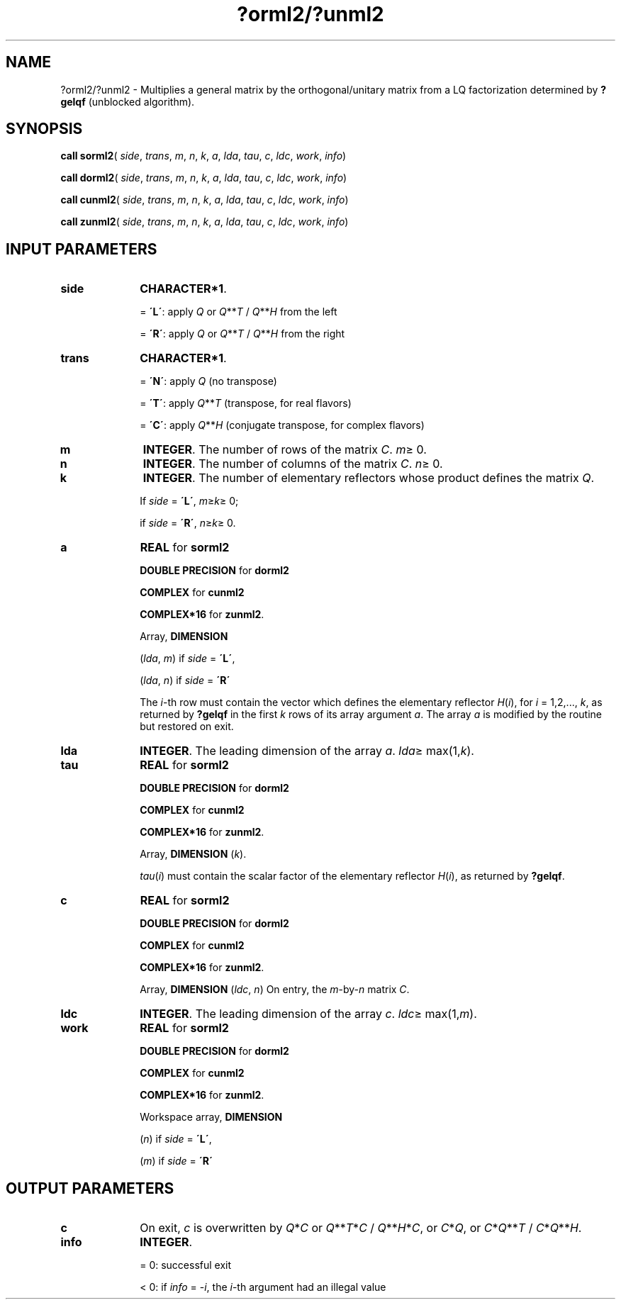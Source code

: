 .\" Copyright (c) 2002 \- 2008 Intel Corporation
.\" All rights reserved.
.\"
.TH ?orml2/?unml2 3 "Intel Corporation" "Copyright(C) 2002 \- 2008" "Intel(R) Math Kernel Library"
.SH NAME
?orml2/?unml2 \- Multiplies a general matrix by the orthogonal/unitary matrix from a LQ factorization determined by \fB?gelqf\fR (unblocked algorithm).
.SH SYNOPSIS
.PP
\fBcall sorml2\fR( \fIside\fR, \fItrans\fR, \fIm\fR, \fIn\fR, \fIk\fR, \fIa\fR, \fIlda\fR, \fItau\fR, \fIc\fR, \fIldc\fR, \fIwork\fR, \fIinfo\fR)
.PP
\fBcall dorml2\fR( \fIside\fR, \fItrans\fR, \fIm\fR, \fIn\fR, \fIk\fR, \fIa\fR, \fIlda\fR, \fItau\fR, \fIc\fR, \fIldc\fR, \fIwork\fR, \fIinfo\fR)
.PP
\fBcall cunml2\fR( \fIside\fR, \fItrans\fR, \fIm\fR, \fIn\fR, \fIk\fR, \fIa\fR, \fIlda\fR, \fItau\fR, \fIc\fR, \fIldc\fR, \fIwork\fR, \fIinfo\fR)
.PP
\fBcall zunml2\fR( \fIside\fR, \fItrans\fR, \fIm\fR, \fIn\fR, \fIk\fR, \fIa\fR, \fIlda\fR, \fItau\fR, \fIc\fR, \fIldc\fR, \fIwork\fR, \fIinfo\fR)
.SH INPUT PARAMETERS

.TP 10
\fBside\fR
.NL
\fBCHARACTER*1\fR. 
.IP
= \fB\'L\'\fR: apply \fIQ\fR or \fIQ\fR**\fIT\fR / \fIQ\fR**\fIH\fR from the left
.IP
= \fB\'R\'\fR: apply \fIQ\fR or \fIQ\fR**\fIT\fR / \fIQ\fR**\fIH\fR from the right
.TP 10
\fBtrans\fR
.NL
\fBCHARACTER*1\fR. 
.IP
= \fB\'N\'\fR: apply \fIQ\fR  (no transpose) 
.IP
= \fB\'T\'\fR: apply \fIQ\fR**\fIT\fR (transpose, for real flavors) 
.IP
= \fB\'C\'\fR: apply \fIQ\fR**\fIH\fR (conjugate transpose, for complex flavors)
.TP 10
\fBm\fR
.NL
\fBINTEGER\fR. The number of rows of the matrix \fIC\fR. \fIm\fR\(>= 0.
.TP 10
\fBn\fR
.NL
\fBINTEGER\fR. The number of columns of the matrix \fIC\fR. \fIn\fR\(>= 0.
.TP 10
\fBk\fR
.NL
\fBINTEGER\fR. The number of elementary reflectors whose product defines the matrix \fIQ\fR. 
.IP
If \fIside\fR = \fB\'L\'\fR, \fIm\fR\(>=\fIk\fR\(>= 0; 
.IP
if \fIside\fR = \fB\'R\'\fR, \fIn\fR\(>=\fIk\fR\(>= 0.
.TP 10
\fBa\fR
.NL
\fBREAL\fR for \fBsorml2\fR
.IP
\fBDOUBLE PRECISION\fR for \fBdorml2\fR
.IP
\fBCOMPLEX\fR for \fBcunml2\fR
.IP
\fBCOMPLEX*16\fR for \fBzunml2\fR.
.IP
Array, \fBDIMENSION\fR
.IP
(\fIlda\fR, \fIm\fR) if \fIside\fR = \fB\'L\'\fR, 
.IP
(\fIlda\fR, \fIn\fR) if \fIside\fR = \fB\'R\'\fR
.IP
The \fIi\fR-th row must contain the vector which defines the elementary reflector \fIH\fR(\fIi\fR), for \fIi\fR = 1,2,..., \fIk\fR, as returned by \fB?gelqf\fR in the first \fIk\fR rows of its array argument \fIa\fR. The array \fIa\fR is modified by the routine but restored on exit.
.TP 10
\fBlda\fR
.NL
\fBINTEGER\fR. The leading dimension of the array \fIa\fR. \fIlda\fR\(>= max(1,\fIk\fR).
.TP 10
\fBtau\fR
.NL
\fBREAL\fR for \fBsorml2\fR
.IP
\fBDOUBLE PRECISION\fR for \fBdorml2\fR
.IP
\fBCOMPLEX\fR for \fBcunml2\fR
.IP
\fBCOMPLEX*16\fR for \fBzunml2\fR.
.IP
Array, \fBDIMENSION\fR (\fIk\fR). 
.IP
\fItau\fR(\fIi\fR) must contain the scalar factor of the elementary reflector \fIH\fR(\fIi\fR), as returned by \fB?gelqf\fR.
.TP 10
\fBc\fR
.NL
\fBREAL\fR for \fBsorml2\fR
.IP
\fBDOUBLE PRECISION\fR for \fBdorml2\fR
.IP
\fBCOMPLEX\fR for \fBcunml2\fR
.IP
\fBCOMPLEX*16\fR for \fBzunml2\fR.
.IP
Array, \fBDIMENSION\fR (\fIldc\fR, \fIn\fR) On entry, the \fIm\fR-by-\fIn\fR matrix \fIC\fR.
.TP 10
\fBldc\fR
.NL
\fBINTEGER\fR. The leading dimension of the array \fIc\fR. \fIldc\fR\(>= max(1,\fIm\fR).
.TP 10
\fBwork\fR
.NL
\fBREAL\fR for \fBsorml2\fR
.IP
\fBDOUBLE PRECISION\fR for \fBdorml2\fR
.IP
\fBCOMPLEX\fR for \fBcunml2\fR
.IP
\fBCOMPLEX*16\fR for \fBzunml2\fR.
.IP
Workspace array, \fBDIMENSION\fR
.IP
(\fIn\fR) if \fIside\fR = \fB\'L\'\fR, 
.IP
(\fIm\fR) if \fIside\fR = \fB\'R\'\fR
.SH OUTPUT PARAMETERS

.TP 10
\fBc\fR
.NL
On exit, \fIc\fR is overwritten by \fIQ\fR*\fIC\fR or \fI\fR\fIQ\fR**\fIT\fR*\fIC\fR / \fIQ\fR**\fIH\fR*\fIC\fR,  or \fIC\fR*\fIQ\fR, or \fIC\fR*\fIQ\fR**\fIT\fR / \fIC\fR*\fIQ\fR**\fIH\fR.
.TP 10
\fBinfo\fR
.NL
\fBINTEGER\fR. 
.IP
= 0: successful exit
.IP
< 0: if \fIinfo\fR = -\fIi\fR, the \fIi\fR-th argument had an illegal value
